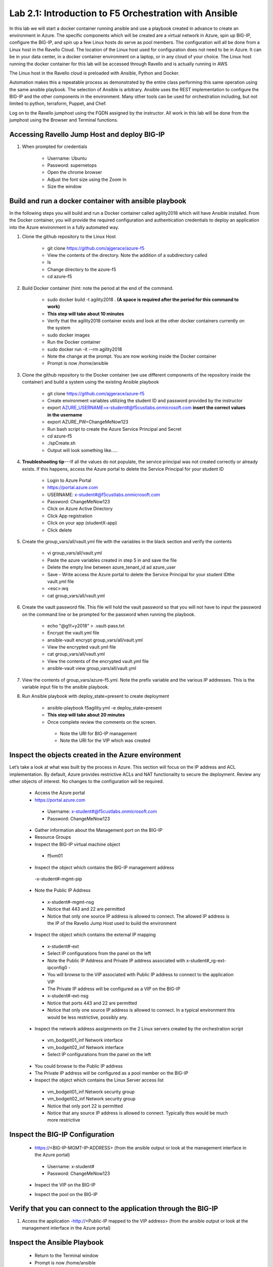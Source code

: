 
    
Lab 2.1: Introduction to F5 Orchestration with Ansible 
======================================================

In this lab we will start a docker container running ansible and use a playbook created in advance to create an environment in Azure. The specific components which will be created are a virtual network in Azure, spin up BIG-IP, configure the BIG-IP, and spin up a few Linux hosts do serve as pool members. The configuration will all be done from a Linux host in the Ravello Cloud. The location of the Linux host used for configuration does not need to be in Azure. It can be in your data center, in a docker container environment on a laptop, or in any cloud of your choice. The Linux host running the docker container for this lab will be accessed through Ravello and is actually running in AWS

The Linux host in the Ravello cloud is preloaded with Ansible, Python and Docker. 

Automation makes this a repeatable process as demonstrated by the entire class performing this same operation using the same ansible playbook. The selection of Ansible is arbitrary. Ansible uses the REST implementation to configure the BIG-IP and the other components in the environment. Many other tools can be used for orchestration including, but not limited to python, terraform, Puppet, and Chef. 

Log on to the Ravello jumphost using the FQDN assigned by the instructor. All work in this lab will be done from the jumphost using the Browser and Terminal functions. 

   |image3|

Accessing Ravello Jump Host and deploy BIG-IP
~~~~~~~~~~~~~~~~~~~~~~~~~~~~~~~~~~~~~~~~~~~~~~~~~~~~~~~~~~~~~~~~~~~~~~~~~~~~~~~~~~~~~~~~~~~~~~~~~~~~

#. When prompted for credentials

    - Username: Ubuntu
    - Password: supernetops
    - Open the chrome browser
    - Adjust the font size using the Zoom In
    - Size the window
   
Build and run a docker container with ansible playbook
~~~~~~~~~~~~~~~~~~~~~~~~~~~~~~~~~~~~~~~~~~~~~~~~~~~~~~~~~~~~~~~~~~~~~~~~~~~~~~~~~~~~~~~~~~~~~~~~~~~~
In the following steps you will build and run a Docker container called agility2018 which will have Ansible installed. From the Docker container, you will provide the required configuration and authentication credentials to deploy an application into the Azure environment in a fully automated way. 

#. Clone the github repository to the Linux Host

    - git clone https://github.com/ajgerace/azure-f5 
    - View the contents of the directory. Note the addition of a subdirectory called 
    - ls 
    - Change directory to the azure-f5
    - cd azure-f5
#. Build Docker container (hint: note the period at the end of the command.  

    - sudo docker build -t agility2018 . **(A space is required after the period for this command to work)**
    - **This step will take about 10 minutes**
    - Verify that the agility2018 container exists and look at the other docker containers currently on the system
    - sudo docker images
    - Run the Docker container
    - sudo docker run -it --rm agility2018
    - Note the change at the prompt. You are now working inside the Docker container
    - Prompt is now /home/ansible
   
#. Clone the github repository to the Docker container (we use different components of the repository inside the container) and build a system using the existing Ansible playbook

    - git clone https://github.com/ajgerace/azure-f5
    - Create environment variables utilizing the student ID and password provided by the instructor
    - export AZURE_USERNAME=x-student#@f5custlabs.onmicrosoft.com  **insert the correct values in the username**
    - export AZURE_PW=ChangeMeNow123
    - Run bash script to create the Azure Service Principal and Secret
    - cd azure-f5
    - ./spCreate.sh
    - Output will look something like.....

   |image201|

#. **Troubleshooting tip**---If all the values do not populate, the service principal was not created correctly or already exists. If this happens, access the Azure portal to delete the Service Principal for your student ID
	 
    - Login to Azure Portal
    - https://portal.azure.com
    - USERNAME: x-student#@f5custlabs.onmicrosoft.com
    - Password: ChangeMeNow123
    - Click on Azure Active Directory
    - Click App registration
    - Click on your app  (studentX-app)
    - Click delete

#. Create the group_vars/all/vault.yml file with the variables in the black section and verify the contents

    - vi group_vars/all/vault.yml 
    - Paste the azure variables created in step 5 in and save the file
    - Delete the empty line between azure_tenant_id ad azure_user
    - Save - Write access the Azure portal to delete the Service Principal for your student IDthe vault.yml file
    - <esc>:wq
    - cat group_vars/all/vault.yml

#. Create the vault password file. This file will hold the vault password so that you will not have to input the password on the command line or be prompted for the password when running the playbook.

    - echo "@g!l!+y2018" > .vault-pass.txt
    - Encrypt the vault.yml file
    - ansible-vault encrypt group_vars/all/vault.yml
    - View the encrypted vault.yml file 
    - cat group_vars/all/vault.yml
    - View the contents of the encrypted vault.yml file 
    - ansible-vault view group_vars/all/vault.yml
#. View the contents of group_vars/azure-f5.yml. Note the prefix variable and the various IP addresses. This is the variable input file to the ansible playbook. 

#. Run Ansible playbook with deploy_state=present to create deployment

    - ansible-playbook f5agility.yml -e deploy_state=present
    - **This step will take about 20 minutes**
    - Once complete review the comments on the screen. 
     - Note the URI for BIG-IP management
     - Note the URI for the VIP which was created
   |image202|

Inspect the objects created in the Azure environment
~~~~~~~~~~~~~~~~~~~~~~~~~~~~~~~~~~~~~~~~~~~~~~~~~~~~~~~~~~~~~~~~~~~~~~~~~~~~~~~~~~~~~~~~~~~~~~~~~~~~

Let’s take a look at what was built by the process in Azure. This section will focus on the IP address and ACL implementation. By default, Azure provides restrictive ACLs and NAT functionality to secure the deployment.  Review any other objects of interest. No changes to the configuration will be required. 

   - Access the Azure portal
   - https://portal.azure.com 
    - Username: x-student#@f5custlabs.onmicrosoft.com
    - Password: ChangeMeNow123
   - Gather information about the Management port on the BIG-IP 
   - Resource Groups
   - Inspect the BIG-IP virtual machine object
    - f5vm01
   - Inspect the object which contains the BIG-IP management address
    -x-student#-mgmt-pip
   - Note the Public IP Address    
    - x-student#-mgmt-nsg
    - Notice that 443 and 22 are permitted
    - Notice that only one source IP address is allowed to connect. The allowed IP address is the IP of the Ravello Jump Host used to build the environment    
   - Inspect the object which contains the external IP mapping
    - x-student#-ext
    - Select IP configurations from the panel on the left
    - Note the Public IP Address and Private IP address associated with x-student#_rg-ext-ipconfig0 -  
    - You will browse to the VIP associated with Public IP address  to connect  to the application VIP
    - The Private IP address will be configured as a VIP on the BIG-IP
    - x-student#-ext-nsg
    - Notice that ports 443 and 22 are permitted
    - Notice that only one source IP address is allowed to connect. In a typical environment this would be less restrictive, possibly any.
   - Inspect the network  address assignments on the 2 Linux servers created by the orchestration script
    - vm_bodgeit01_inf  	Network interface
    - vm_bodgeit02_inf	Network interface		
    - Select IP configurations from the panel on the left
   - You could  browse to the Public IP address  
   - The Private IP address will be configured as a pool member on the BIG-IP
   - Inspect the object which contains the Linux Server access list
    - vm_bodgeit01_inf  	Network security group
    - vm_bodgeit02_inf	Network security group
    - Notice that only port 22 is permitted
    - Notice that any source IP address is allowed to connect. Typically thos would be much more restrictive


Inspect the BIG-IP Configuration
~~~~~~~~~~~~~~~~~~~~~~~~~~~~~~~~~~~~~~~~~~~~~~~~~~~~~~~~~~~~~~~~~~~~~~~~~~~~~~~~~~~~~~~~~~~~~~~~~~~~

   - https://<BIG-IP-MGMT-IP-ADDRESS> (from the ansible output or look at the management interface in the Azure portal)
    - Username: x-student#
    - Password: ChangeMeNow123
   - Inspect the VIP on the BIG-IP
   |image203|  
   
   - Inspect the pool on the BIG-IP
   |image204|
Verify that you can connect to the application through the BIG-IP
~~~~~~~~~~~~~~~~~~~~~~~~~~~~~~~~~~~~~~~~~~~~~~~~~~~~~~~~~~~~~~~~~~~~~~~~~~~~~~~~~~~~~~~~~~~~~~~~~~~~

#. Access the application
   -http://<Public-IP mapped to the VIP address> (from the ansible output or look at the management interface in the Azure portal)


Inspect the Ansible Playbook
~~~~~~~~~~~~~~~~~~~~~~~~~~~~~~~~~~~~~~~~~~~~~~~~~~~~~~~~~~~~~~~~~~~~~~~~~~~~~~~~~~~~~~~~~~~~~~~~~~~~

   - Return to the Terminal window
   - Prompt is now /home/ansible
   - **If you closed the terminal window, restart the ansible container**
    - sudo docker ps -a (this will allow you to see the CONTAINER ID)
    - sudo docker exec -it <CONTAINER ID> /bin/sh
   - View the variable assignments in the group_vars/azure-f5.yml
   - cat group_vars/azure-f5.yml
   - View the f5agility.yml file. This is the Ansible code which controls the execution of the individual playbooks. Playbooks are referred to as roles in this file. 
   - cd azure-f5
   - cat f5agility.yml |more
   - View the directories where the playbooks are stored
    -cd roles
    -ls
   - Inspect a few of the playbooks
    -cd <subdirectory>/tasks
    -cat main.yml | more
    
Add a VIP to the existing Application environment
~~~~~~~~~~~~~~~~~~~~~~~~~~~~~~~~~~~~~~~~~~~~~~~~~~~~~~~~~~~~~~~~~~~~~~~~~~~~~~~~~~~~~~~~~~~~~~~~~~~~
#. In the following steps we will use Ansible to add a Public to Private IP mapping and create an additional VIP on the BIG-IP

    - Return to the Terminal window
    - Navigate to  /home/ansible/azure-f5
    - To add secondary IP to the Azure environment you will run another playbook
    - ansible-playbook -i notahost, f5agility_add_ip.yml -e deploy_state=present
    - To create second vip on the existing BIG-IP you will run another playbook
    - ansible-playbook -i notahost, f5agility_create_vs2.yml -e deploy_state=present
   
#. Let’s take a look at the Ansible Playbooks used to create the objects (Public IP in Azure and a VIP on the BIG_IP) 

   -Inspect the following files from the /home/ansible/azure-f5 directory. The first 4 are used to create the Azure components and the last 3 are used to create the VIP on the BIG-IP

    - f5agility_add_ip.yml
    - group_vars/azure-f5.yml
    - group_vars/ipconfigs.yml
    - roles/add_priv_ip/tasks/main.yml
    - f5agility_create_vs2.yml
    - group_vars/azure-f5.yml
    - roles/create_vs2/tasks/main.yml
#. Let’s take a look at the configuration changes on ther BIG-IP and the Azure environmet

    - Access BIG-IP Management interface
     - Username: x-student#
     - Password: ChangeMeNow123
    - Local Traffic>>Virtual Servers>>Virtual Server List
    - Note that bodgedit_vs2 is present. IP address 10.0.10.247
    - Access the Azure portal
    - https://portal.azure.com 
     - Username: x-student#@f5custlabs.onmicrosoft.com
     - Password: ChangeMeNow123
     - Inspect the external network interface in Azure
     - Resource Groups
     - Select your Resource Group  <x-student#_rg>
     - Inspect the BIG-IP virtual machine Network Interface object
     - x-student#-ext
     - IP Configurations from the tool list on the left of the screen
	Note the Public IP associated with 10.0.10.247

Test the newly created VIP
~~~~~~~~~~~~~~~~~~~~~~~~~~

   - Open a new browser window
   - http://<public_IP associated with 10.0.10.247>
   
Destroy the environment and verify that the objects were deleted
~~~~~~~~~~~~~~~~~~~~~~~~~~~~~~~~~~~~~~~~~~~~~~~~~~~~~~~~~~~~~~~~

   - Run the ansible playbook with deploy_state=absent 
   - ansible-playbook f5agility.yml -e deploy_state=absent
   - **This step takes about 15 minutes**
   - Access the Azure portal
   - https://portal.azure.com 
   - Username: x-student#@f5custlabs.onmicrosoft.com
   - Password: ChangeMeNow123
   - Verify that the Resource group and associated objects is removed



.. |image3| image:: /_static/class1/image3.png
   :width: 3.40625in
   :height: 4.04167in
.. |image202| image:: /_static/class1/image202.png
   :width: 5.40625in
   :height: 2.04167in
.. |image201| image:: /_static/class1/image201.png
   :width: 5.40625in
   :height: 4.04167in
.. |image203| image:: /_static/class1/image203.png
   :width: 5.40625in
   :height: 3.04167in
.. |image204| image:: /_static/class1/image204.png
   :width: 4.94792in
   :height: 6.20833in
.. |image106| image:: /_static/class1/image106.png
   :width: 6.32292in
   :height: 3.05208in
